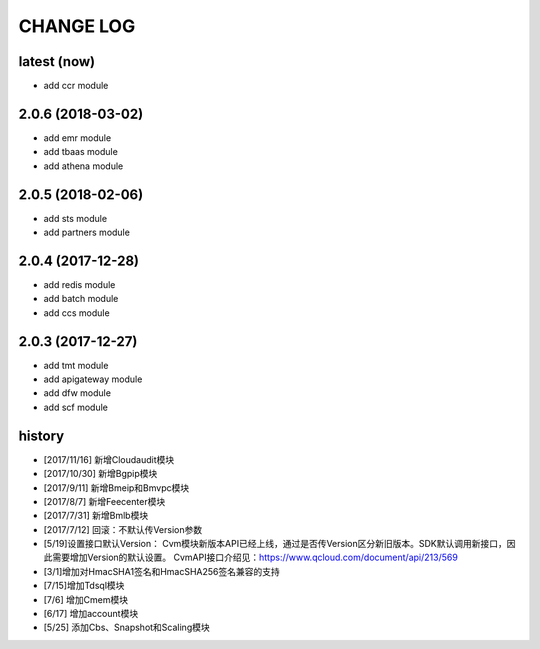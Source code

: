 ==========
CHANGE LOG
==========

latest (now)
============

* add ccr module

2.0.6 (2018-03-02)
==================

* add emr module
* add tbaas module
* add athena module

2.0.5 (2018-02-06)
==================

* add sts module
* add partners module

2.0.4 (2017-12-28)
==================

* add redis module
* add batch module
* add ccs module

2.0.3 (2017-12-27)
==================

* add tmt module
* add apigateway module
* add dfw module
* add scf module

history
=======

* [2017/11/16] 新增Cloudaudit模块
* [2017/10/30] 新增Bgpip模块
* [2017/9/11] 新增Bmeip和Bmvpc模块
* [2017/8/7] 新增Feecenter模块
* [2017/7/31] 新增Bmlb模块
* [2017/7/12] 回滚：不默认传Version参数
* [5/19]设置接口默认Version： Cvm模块新版本API已经上线，通过是否传Version区分新旧版本。SDK默认调用新接口，因此需要增加Version的默认设置。 CvmAPI接口介绍见：https://www.qcloud.com/document/api/213/569
* [3/1]增加对HmacSHA1签名和HmacSHA256签名兼容的支持
* [7/15]增加Tdsql模块
* [7/6] 增加Cmem模块
* [6/17] 增加account模块
* [5/25] 添加Cbs、Snapshot和Scaling模块
